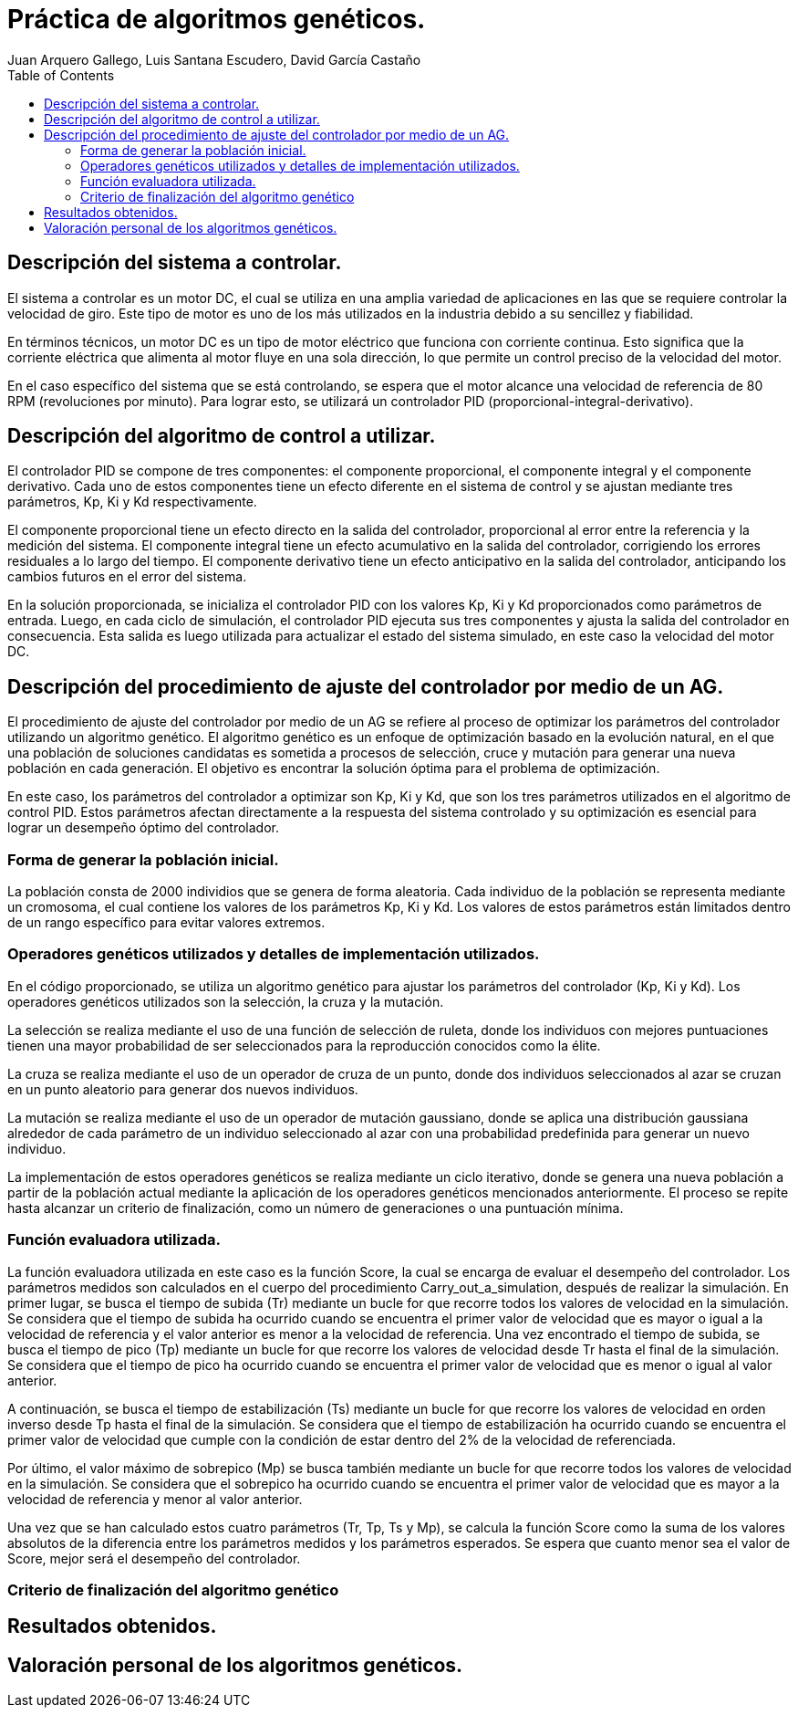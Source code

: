:imagesdir: ./images

:doctype: book
:toc:
:icons: font
:author: Juan Arquero Gallego, Luis Santana Escudero, David García Castaño
:title-logo-image: images/upm_logo.png

= Práctica de algoritmos genéticos.

== Descripción del sistema a controlar.

El sistema a controlar es un motor DC, el cual se utiliza en una amplia variedad de aplicaciones en las que se requiere controlar la velocidad de giro. Este tipo de motor es uno de los más utilizados en la industria debido a su sencillez y fiabilidad.

En términos técnicos, un motor DC es un tipo de motor eléctrico que funciona con corriente continua. Esto significa que la corriente eléctrica que alimenta al motor fluye en una sola dirección, lo que permite un control preciso de la velocidad del motor.

En el caso específico del sistema que se está controlando, se espera que el motor alcance una velocidad de referencia de 80 RPM (revoluciones por minuto). Para lograr esto, se utilizará un controlador PID (proporcional-integral-derivativo).


== Descripción del algoritmo de control a utilizar.

El controlador PID se compone de tres componentes: el componente proporcional, el componente integral y el componente derivativo. Cada uno de estos componentes tiene un efecto diferente en el sistema de control y se ajustan mediante tres parámetros, Kp, Ki y Kd respectivamente.

El componente proporcional tiene un efecto directo en la salida del controlador, proporcional al error entre la referencia y la medición del sistema. El componente integral tiene un efecto acumulativo en la salida del controlador, corrigiendo los errores residuales a lo largo del tiempo. El componente derivativo tiene un efecto anticipativo en la salida del controlador, anticipando los cambios futuros en el error del sistema.

En la solución proporcionada, se inicializa el controlador PID con los valores Kp, Ki y Kd proporcionados como parámetros de entrada. Luego, en cada ciclo de simulación, el controlador PID ejecuta sus tres componentes y ajusta la salida del controlador en consecuencia. Esta salida es luego utilizada para actualizar el estado del sistema simulado, en este caso la velocidad del motor DC.

== Descripción del procedimiento de ajuste del controlador por medio de un AG.
El procedimiento de ajuste del controlador por medio de un AG se refiere al proceso de optimizar los parámetros del controlador utilizando un algoritmo genético. El algoritmo genético es un enfoque de optimización basado en la evolución natural, en el que una población de soluciones candidatas es sometida a procesos de selección, cruce y mutación para generar una nueva población en cada generación. El objetivo es encontrar la solución óptima para el problema de optimización.

En este caso, los parámetros del controlador a optimizar son Kp, Ki y Kd, que son los tres parámetros utilizados en el algoritmo de control PID. Estos parámetros afectan directamente a la respuesta del sistema controlado y su optimización es esencial para lograr un desempeño óptimo del controlador.

=== Forma de generar la población inicial.
La población consta de 2000 individios que se genera de forma aleatoria. Cada individuo de la población se representa mediante un cromosoma, el cual contiene los valores de los parámetros Kp, Ki y Kd. Los valores de estos parámetros están limitados dentro de un rango específico para evitar valores extremos.

=== Operadores genéticos utilizados y detalles de implementación utilizados.
En el código proporcionado, se utiliza un algoritmo genético para ajustar los parámetros del controlador (Kp, Ki y Kd). Los operadores genéticos utilizados son la selección, la cruza y la mutación.

La selección se realiza mediante el uso de una función de selección de ruleta, donde los individuos con mejores puntuaciones tienen una mayor probabilidad de ser seleccionados para la reproducción conocidos como la élite.

La cruza se realiza mediante el uso de un operador de cruza de un punto, donde dos individuos seleccionados al azar se cruzan en un punto aleatorio para generar dos nuevos individuos.

La mutación se realiza mediante el uso de un operador de mutación gaussiano, donde se aplica una distribución gaussiana alrededor de cada parámetro de un individuo seleccionado al azar con una probabilidad predefinida para generar un nuevo individuo.

La implementación de estos operadores genéticos se realiza mediante un ciclo iterativo, donde se genera una nueva población a partir de la población actual mediante la aplicación de los operadores genéticos mencionados anteriormente. El proceso se repite hasta alcanzar un criterio de finalización, como un número de generaciones o una puntuación mínima.

=== Función evaluadora utilizada.

La función evaluadora utilizada en este caso es la función Score, la cual se encarga de evaluar el desempeño del controlador. Los parámetros medidos son calculados en el cuerpo del procedimiento Carry_out_a_simulation, después de realizar la simulación. En primer lugar, se busca el tiempo de subida (Tr) mediante un bucle for que recorre todos los valores de velocidad en la simulación. Se considera que el tiempo de subida ha ocurrido cuando se encuentra el primer valor de velocidad que es mayor o igual a la velocidad de referencia y el valor anterior es menor a la velocidad de referencia. Una vez encontrado el tiempo de subida, se busca el tiempo de pico (Tp) mediante un bucle for que recorre los valores de velocidad desde Tr hasta el final de la simulación. Se considera que el tiempo de pico ha ocurrido cuando se encuentra el primer valor de velocidad que es menor o igual al valor anterior.

A continuación, se busca el tiempo de estabilización (Ts) mediante un bucle for que recorre los valores de velocidad en orden inverso desde Tp hasta el final de la simulación. Se considera que el tiempo de estabilización ha ocurrido cuando se encuentra el primer valor de velocidad que cumple con la condición de estar dentro del 2% de la velocidad de referenciada. 

Por último, el valor máximo de sobrepico (Mp) se busca también mediante un bucle for que recorre todos los valores de velocidad en la simulación. Se considera que el sobrepico ha ocurrido cuando se encuentra el primer valor de velocidad que es mayor a la velocidad de referencia y menor al valor anterior.

Una vez que se han calculado estos cuatro parámetros (Tr, Tp, Ts y Mp), se calcula la función Score como la suma de los valores absolutos de la diferencia entre los parámetros medidos y los parámetros esperados. Se espera que cuanto menor sea el valor de Score, mejor será el desempeño del controlador.


=== Criterio de finalización del algoritmo genético

== Resultados obtenidos.

== Valoración personal de los algoritmos genéticos.

